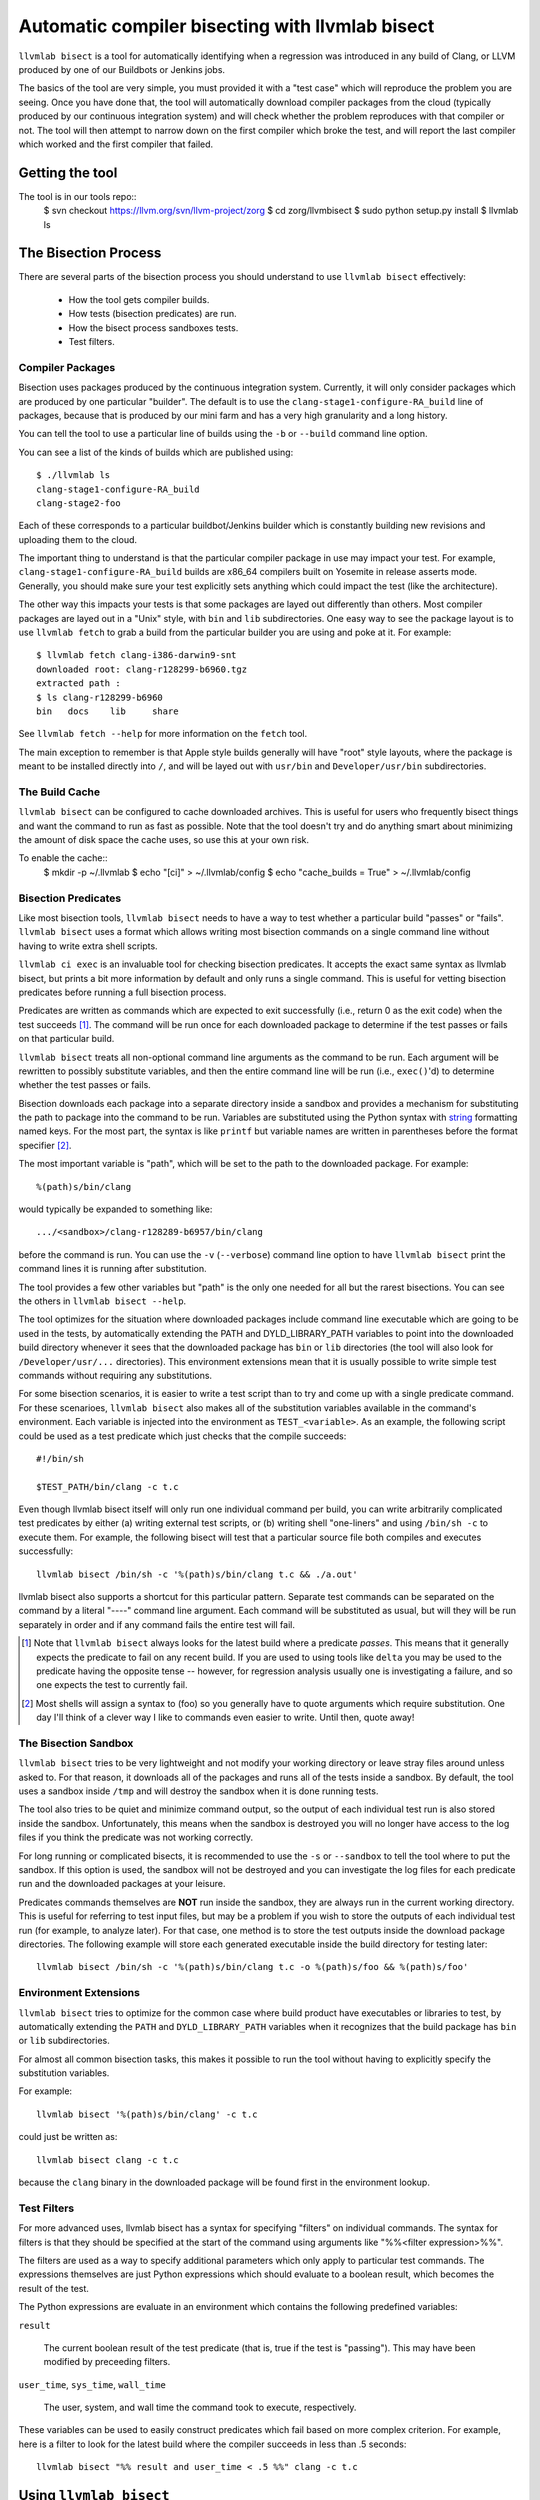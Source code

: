 .. _llvmlab-bisect:

Automatic compiler bisecting with llvmlab bisect
==================================================

``llvmlab bisect`` is a tool for automatically identifying
when a regression was introduced in any build of Clang, or LLVM
produced by one of our Buildbots or Jenkins jobs.

The basics of the tool are very simple, you must provided it with a "test case"
which will reproduce the problem you are seeing. Once you have done that, the
tool will automatically download compiler packages from the cloud
(typically produced by our continuous integration system) and will check whether
the problem reproduces with that compiler or not. The tool will then attempt to
narrow down on the first compiler which broke the test, and will report the last
compiler which worked and the first compiler that failed.

Getting the tool
~~~~~~~~~~~~~~~~

The tool is in our tools repo::
    $ svn checkout https://llvm.org/svn/llvm-project/zorg
    $ cd zorg/llvmbisect
    $ sudo python setup.py install
    $ llvmlab ls


The Bisection Process
~~~~~~~~~~~~~~~~~~~~~

There are several parts of the bisection process you should understand to use
``llvmlab bisect`` effectively:

 * How the tool gets compiler builds.

 * How tests (bisection predicates) are run.

 * How the bisect process sandboxes tests.

 * Test filters.

Compiler Packages
+++++++++++++++++

Bisection uses packages produced by the continuous integration
system. Currently, it will only consider packages which are produced by one
particular "builder". The default is to use the ``clang-stage1-configure-RA_build``
line of packages, because that is produced by our mini farm and has a very high
granularity and a long history.

You can tell the tool to use a particular line of builds using the ``-b`` or
``--build`` command line option.

You can see a list of the kinds of builds which are published using::

  $ ./llvmlab ls
  clang-stage1-configure-RA_build
  clang-stage2-foo

Each of these corresponds to a particular buildbot/Jenkins builder
which is constantly building new revisions and uploading them to
the cloud.

The important thing to understand is that the particular compiler package in use
may impact your test. For example, ``clang-stage1-configure-RA_build`` builds 
are x86_64 compilers built on Yosemite in release asserts mode.  Generally, you
should make sure your test explicitly sets anything which could impact the test 
(like the architecture).

The other way this impacts your tests is that some packages are layed out
differently than others. Most compiler packages are layed out in a "Unix" style,
with ``bin`` and ``lib`` subdirectories. One easy way to see the package layout
is to use ``llvmlab fetch`` to grab a build from the particular builder you
are using and poke at it. For example::

  $ llvmlab fetch clang-i386-darwin9-snt 
  downloaded root: clang-r128299-b6960.tgz
  extracted path : 
  $ ls clang-r128299-b6960
  bin	docs	lib	share
  
See ``llvmlab fetch --help`` for more information on the ``fetch`` tool.

The main exception to remember is that Apple style builds generally will have
"root" style layouts, where the package is meant to be installed directly into
``/``, and will be layed out with ``usr/bin`` and ``Developer/usr/bin``
subdirectories.


The Build Cache
+++++++++++++++

``llvmlab bisect`` can be configured to cache downloaded archives. This is
useful for users who frequently bisect things and want the command to run as 
fast as possible. Note that the tool doesn't try and do anything smart about
minimizing the amount of disk space the cache uses, so use this at your own
risk.

To enable the cache::
  $ mkdir -p ~/.llvmlab
  $ echo "[ci]" > ~/.llvmlab/config
  $ echo "cache_builds = True" > ~/.llvmlab/config


Bisection Predicates
++++++++++++++++++++

Like most bisection tools, ``llvmlab bisect`` needs to have a way to test
whether a particular build "passes" or "fails". ``llvmlab bisect`` uses a
format which allows writing most bisection commands on a single command line
without having to write extra shell scripts.

``llvmlab ci exec`` is an invaluable tool for checking bisection
predicates. It accepts the exact same syntax as llvmlab bisect, but prints a
bit more information by default and only runs a single command. This is useful
for vetting bisection predicates before running a full bisection process.

Predicates are written as commands which are expected to exit successfully
(i.e., return 0 as the exit code) when the test succeeds
[#predicate_tense]_. The command will be run once for each downloaded package to
determine if the test passes or fails on that particular build.

``llvmlab bisect`` treats all non-optional command line arguments as the
command to be run. Each argument will be rewritten to possibly substitute
variables, and then the entire command line will be run (i.e., ``exec()``'d) to
determine whether the test passes or fails.

.. _string: http://docs.python.org/library/stdtypes.html#string-formatting

Bisection downloads each package into a separate directory inside a sandbox and
provides a mechanism for substituting the path to package into the command to be
run. Variables are substituted using the Python syntax with string_ formatting
named keys. For the most part, the syntax is like ``printf`` but variable names
are written in parentheses before the format specifier [#sh_parens]_.

The most important variable is "path", which will be set to the path to the
downloaded package. For example::

  %(path)s/bin/clang

would typically be expanded to something like::

  .../<sandbox>/clang-r128289-b6957/bin/clang 

before the command is run. You can use the ``-v`` (``--verbose``) command line
option to have ``llvmlab bisect`` print the command lines it is running after
substitution.

The tool provides a few other variables but "path" is the only one needed for
all but the rarest bisections. You can see the others in ``llvmlab bisect
--help``.

The tool optimizes for the situation where downloaded packages include command
line executable which are going to be used in the tests, by automatically
extending the PATH and DYLD_LIBRARY_PATH variables to point into the downloaded
build directory whenever it sees that the downloaded package has ``bin`` or
``lib`` directories (the tool will also look for ``/Developer/usr/...``
directories). This environment extensions mean that it is usually possible to
write simple test commands without requiring any substitutions.

For some bisection scenarios, it is easier to write a test script than to try
and come up with a single predicate command. For these scenarioes, ``llvmlab
bisect`` also makes all of the substitution variables available in the command's
environment. Each variable is injected into the environment as
``TEST_<variable>``. As an example, the following script could be used as a test
predicate which just checks that the compile succeeds::

  #!/bin/sh
  
  $TEST_PATH/bin/clang -c t.c

Even though llvmlab bisect itself will only run one individual command per
build, you can write arbitrarily complicated test predicates by either (a)
writing external test scripts, or (b) writing shell "one-liners" and using
``/bin/sh -c`` to execute them. For example, the following bisect will test that
a particular source file both compiles and executes successfully::

  llvmlab bisect /bin/sh -c '%(path)s/bin/clang t.c && ./a.out'

llvmlab bisect also supports a shortcut for this particular pattern. Separate
test commands can be separated on the command by a literal "----" command line
argument. Each command will be substituted as usual, but will they will be run
separately in order and if any command fails the entire test will fail.

.. [#predicate_tense] Note that ``llvmlab bisect`` always looks for the latest
                      build where a predicate *passes*. This means that it
                      generally expects the predicate to fail on any recent
                      build. If you are used to using tools like ``delta`` you
                      may be used to the predicate having the opposite tense --
                      however, for regression analysis usually one is
                      investigating a failure, and so one expects the test to
                      currently fail.

.. [#sh_parens] Most shells will assign a syntax to (foo) so you generally have
                to quote arguments which require substitution. One day I'll
                think of a clever way I like to commands even easier to
                write. Until then, quote away!


The Bisection Sandbox
+++++++++++++++++++++

``llvmlab bisect`` tries to be very lightweight and not modify your working
directory or leave stray files around unless asked to. For that reason, it
downloads all of the packages and runs all of the tests inside a sandbox. By
default, the tool uses a sandbox inside ``/tmp`` and will destroy the sandbox
when it is done running tests.

The tool also tries to be quiet and minimize command output, so the output of
each individual test run is also stored inside the sandbox. Unfortunately, this
means when the sandbox is destroyed you will no longer have access to the log
files if you think the predicate was not working correctly.

For long running or complicated bisects, it is recommended to use the ``-s`` or
``--sandbox`` to tell the tool where to put the sandbox. If this option is used,
the sandbox will not be destroyed and you can investigate the log files for each
predicate run and the downloaded packages at your leisure.

Predicates commands themselves are **NOT** run inside the sandbox, they are
always run in the current working directory. This is useful for referring to
test input files, but may be a problem if you wish to store the outputs of each
individual test run (for example, to analyze later). For that case, one method
is to store the test outputs inside the download package directories. The
following example will store each generated executable inside the build
directory for testing later::

  llvmlab bisect /bin/sh -c '%(path)s/bin/clang t.c -o %(path)s/foo && %(path)s/foo'


Environment Extensions
++++++++++++++++++++++

``llvmlab bisect`` tries to optimize for the common case where build product
have executables or libraries to test, by automatically extending the ``PATH``
and ``DYLD_LIBRARY_PATH`` variables when it recognizes that the build package
has ``bin`` or ``lib`` subdirectories.

For almost all common bisection tasks, this makes it possible to run the tool
without having to explicitly specify the substitution variables.

For example::

  llvmlab bisect '%(path)s/bin/clang' -c t.c

could just be written as::

  llvmlab bisect clang -c t.c

because the ``clang`` binary in the downloaded package will be found first in
the environment lookup.


Test Filters
++++++++++++

For more advanced uses, llvmlab bisect has a syntax for specifying "filters"
on individual commands. The syntax for filters is that they should be specified
at the start of the command using arguments like "%%<filter expression>%%".

The filters are used as a way to specify additional parameters which only apply
to particular test commands. The expressions themselves are just Python
expressions which should evaluate to a boolean result, which becomes the result
of the test.

The Python expressions are evaluate in an environment which contains the
following predefined variables:

``result``

  The current boolean result of the test predicate (that is, true if the test is
  "passing"). This may have been modified by preceeding filters.

``user_time``, ``sys_time``, ``wall_time``

  The user, system, and wall time the command took to execute, respectively.

These variables can be used to easily construct predicates which fail based on
more complex criterion. For example, here is a filter to look for the latest
build where the compiler succeeds in less than .5 seconds::

  llvmlab bisect "%% result and user_time < .5 %%" clang -c t.c


Using ``llvmlab bisect``
~~~~~~~~~~~~~~~~~~~~~~~~~~

``llvmlab bisect`` is very flexible but takes some getting used to. The
following section has example bisection commands for many common scenarios.

Compiler Crashes
++++++++++++++++

This is the simplest case, a bisection for a compiler crash or assertion failure
usually looks like::

  $ llvmlab bisect '%(path)s'/bin/clang -c t.c ... compiler flags ...

because when the compiler crashes it will have a non-zero exit code. *For
bisecting assertion failures, you should make sure the build being tested has
assertions compiled in!*

Suppose you are investigating a crash which has been fixed, and you want to know
where. Just use the LLVM ``not`` tool to reverse the test:

  $ llvmlab bisect not '%(path)s'/bin/clang -c t.c ... compiler flags ...

By looking for the latest build where ``not clang ...`` *passes* we are
effectively looking for the latest broken build. The next build will generally
be the one which fixed the problem.


Miscompiles
+++++++++++

Miscompiles usually involve compiling and running the output.

The simplest scenario is when the program crashes when run. In that case the
simplest method is to use the ``/bin/sh -c "... arguments ..."`` trick to
combine the compile and execute steps into one command line::

  $ llvmlab bisect /bin/sh -c '%(path)s/bin/clang t.c && ./a.out'

Note that because we are already quoting the shell command, we can just move the
quotes around the entire line and not worry about quoting individual arguments
(unless they have spaces!).

A more complex scenario is when the program runs but has bad output. Usually
this just means you need to grep the output for correct output. For example, to
bisect a program which is supposed to print "OK" (but isn't currently) we could
use::

  $ llvmlab bisect /bin/sh -c '%(path)s/bin/clang t.c && ./a.out | grep "OK"'

Beware the pitfalls of exit codes and pipes, and use temporary files if you
aren't sure of what you are doing!


Overlapped Failures
+++++++++++++++++++

If you are used to using a test case reduction tool like ``delta`` or
``bugpoint``, you are probably familiar with the problem of running the tool for
hours, only to find that it found a very nice test case for a different problem
than what you were looking for.

The same problem happens when bisecting a program which was previously broken
for a different reason. If you run the tool but the results don't seem to make
sense, I recommend saving the sandbox (e.g., ``llvmlab bisect -s /tmp/foo
...``) and investigating the log files to make sure bisection looked for the
problem you are interested in. If it didn't, usually you should make your
predicate more precise, for example by using ``grep`` to search the output for a
more precise failure message (like an assertion failure string).


Infinite Loops
++++++++++++++

On occasion, you will want to bisect something that infinite loops or takes
much longer than usual. This is a problem because you usually don't want to wait
for a long time (or infinity) for the predicate to complete.

One simple trick which can work is to use the ``ulimit`` command to set a time
limit. The following command will look for the latest build where the compiler
runs in less than 10 seconds on the given input::

  $ llvmlab bisect /bin/sh -c 'ulimit -t 10; %(path)s/bin/clang -c t.c'


Performance Regressions
+++++++++++++++++++++++

Bisecting performance regressions is done most easily using the filter
expressions. Usually you would start by determining what an approximate upper
bound on the expected time of the command is. Then, use a ``max_time`` filter
with that time to cause any test running longer than that to fail.

For example, the following example shows a real bisection of a performance
regression on the ``telecom-gsm`` benchmark::

  llvmlab bisect \
    '%(path)s/bin/clang' -o telecomm-gsm.exe -w -arch x86_64 -O3 \
        ~/llvm-test-suite/MultiSource/Benchmarks/MiBench/telecomm-gsm/*.c \
        -lm -DSTUPID_COMPILER -DNeedFunctionPrototypes=1 -DSASR \
    ---- \
    "%% user_time < 0.25 %%" ./telecomm-gsm.exe -fps -c \
        ~/llvm-test-suite/MultiSource/Benchmarks/MiBench/telecomm-gsm/large.au


Nightly Test Failures
+++++++++++++++++++++

If you are bisecting a nightly test failure, it commonly helps to leverage the
existing nightly test Makefiles rather than try to write your own step to build
or test an executable against the expected output. In particular, the Makefiles
generate report files which say whether the test passed or failed.

For example, if you are using LNT to run your nightly tests, then the top line
the ``test.log`` file shows the exact command used to run the tests. You can
always rerun this command in any subdirectory. For example, here is an example
from an i386 Clang run::

  2010-10-12 08:54:39: running: "make" "-k" "-j" "1" "report" "report.simple.csv" \
      "TARGET_LLVMGCC=/Users/ddunbar/llvm.ref/2010-10-12_00-01.install/bin/clang" \
      "CC_UNDER_TEST_TARGET_IS_I386=1" "ENABLE_HASHED_PROGRAM_OUTPUT=1" "TARGET_CXX=None" \
      "LLI_OPTFLAGS=-O0" "TARGET_CC=None" \
      "TARGET_LLVMGXX=/Users/ddunbar/llvm.ref/2010-10-12_00-01.install/bin/clang++" \
      "TEST=simple" "CC_UNDER_TEST_IS_CLANG=1" "TARGET_LLCFLAGS=" "TARGET_FLAGS=-g -arch i386" \
      "USE_REFERENCE_OUTPUT=1" "OPTFLAGS=-O0" "SMALL_PROBLEM_SIZE=1" "LLC_OPTFLAGS=-O0" \
      "ENABLE_OPTIMIZED=1" "ARCH=x86" "DISABLE_CBE=1" "DISABLE_JIT=1"

Suppose we wanted to bisect a test failure on something complicated, like
``254.gap``. The "easiest" thing to do is:

 #. Replace the compiler paths with "%(path)s" so that we use the right compiler to test.

 #. Change into the test directory, in this case ``External/SPEC/CINT2000/254.gap``.

 #. Each test produces a ``<test name>.simple.execute.report.txt`` text file which will have a line that looks like::

      TEST-FAIL: exec /Users/ddunbar/nt/clang.i386.O0.g/test-2011-03-25_06-35-35/External/SPEC/CINT2000/254.gap/254.gap

    because the tests are make driven, we can tell make to only build this
    file. In SingleSource directories, this would make sure we don't run any
    tests we don't need to.

    In this case, replace the "report" and "report.simple.csv" make targest on
    the command line with "Output/254.gap.simple.exec.txt".

 #. Make sure your test predicate removes the Output directory and any ``report...`` files (if
    you forget this, you won't end up rebuilding the test with the right compiler).

 #. Add a grep for "TEST-PASS" of the report file.

An example of what the final bisect command might look like::

  $ llvmlab bisect /bin/sh -c \
      'rm -rf report.* Output && \
       "make" "-k" "-j" "1" "Output/254.gap.simple.exec.txt" \
           "TARGET_LLVMGCC=%(path)s/bin/clang" \
           "CC_UNDER_TEST_TARGET_IS_I386=1" "ENABLE_HASHED_PROGRAM_OUTPUT=1" "TARGET_CXX=None" \
           "LLI_OPTFLAGS=-O0" "TARGET_CC=None" \
           "TARGET_LLVMGXX=%(path)s/bin/clang++" \
           "TEST=simple" "CC_UNDER_TEST_IS_CLANG=1" "TARGET_LLCFLAGS=" "TARGET_FLAGS=-g -arch i386" \
           "USE_REFERENCE_OUTPUT=1" "OPTFLAGS=-O0" "SMALL_PROBLEM_SIZE=1" "LLC_OPTFLAGS=-O0" \
           "ENABLE_OPTIMIZED=1" "ARCH=x86" "DISABLE_CBE=1" "DISABLE_JIT=1" && \
       grep "TEST-PASS" "Output/254.gap.simple.exec.txt"'


Nightly Test Performance Regressions
++++++++++++++++++++++++++++++++++++

This is similar to the problem of bisecting nightly test above, but made more
complicated because the test predicate needs to do a comparison on the
performance result.

One way to do this is to extract a script which reproduces the performance
regression, and use a filter expression as described previously. However, this
requires extracting the exact commands which are run by the ``test-suite``
Makefiles.

A simpler way is to use the ``test-suite/tools/get-report-time`` script in
conjunction with a standard Unix command line tool like ``expr`` to do the
performance comparison.

The basic process is similar to the one above, the differences are that instead
of just using ``grep`` to check the output, we use the ``get-report-time`` tool
and a quick script using ``bc`` to compare the result. Here is an example::

  $ llvmlab bisect -s sandbox /bin/sh -c \
      'set -ex; \
       rm -rf Output && \
       "make" "-k" "-j" "1" "Output/security-rijndael.simple.compile.report.txt" \
           "TARGET_LLVMGCC=%(path)s/bin/clang" "ENABLE_HASHED_PROGRAM_OUTPUT=1" "TARGET_CXX=None" \
           "LLI_OPTFLAGS=-O0" "TARGET_CC=None" \
           "TARGET_LLVMGXX=%(path)s/bin/clang++" \
           "TEST=simple" "CC_UNDER_TEST_IS_CLANG=1" "ENABLE_PARALLEL_REPORT=1" "TARGET_FLAGS=-g" \
           "USE_REFERENCE_OUTPUT=1" "CC_UNDER_TEST_TARGET_IS_X86_64=1" "OPTFLAGS=-O0" \
           "LLC_OPTFLAGS=-O0" "ENABLE_OPTIMIZED=1" "ARCH=x86_64" "DISABLE_CBE=1" "DISABLE_JIT=1" && \
       ./check-value.sh'

Where ``check-value.sh`` looks like this::

      #!/bin/sh -x

      cmd1=`/Volumes/Data/sources/llvm/projects/test-suite/tools/get-report-time \
      		Output/security-rijndael.simple.compile.report.txt`
      cmd2=`echo "$cmd1 < 0.42" | bc -l`

      if [ $cmd2 == '1' ]; then
        exit 0
      fi

      exit 1

Another trick this particular example uses is using the bash ``set -x`` command
to log the commands which get run. In this case, this allows us to inspect the
log files in the ``sandbox`` directory and see what the time used in the
``expr`` comparison was. This is handy in case we aren't exactly sure if the
comparison time we used is correct.


Tests With Interactive Steps
++++++++++++++++++++++++++++

Sometimes test predicates require some steps that must be performed
interactively or are too hard to automate in a test script.

In such cases its still possible to use llvmlab bisect by writing the test
script in such a way that it will wait for the user to inform it whether the
test passed or failed. For example, here is a real test script that was used to
bisect where I was running a GUI app to check for distorted colors as part of
the test step.

After each step, the GUI app would be launched, I would check the colors, and
then type in "yes" or "no" based on whether the app worked or not. Note that
because llvmlab bisect hides the test output by default, the prompt itself
doesn't show up, but the command still can read stdin.

Here is the test script::

  #!/bin/sh

  git reset --hard
  
  CC=clang
  COMPILE HERE  
  sudo ditto built_files/ /
  
  open /Applications/GUIApp
  
  while true; do
      read -p "OK?" is_ok
      if [ "$is_ok" == "yes" ]; then
          echo "OK!"
          exit 0
      elif [ "$is_ok" == "no" ]; then
          echo "FAILED!"
          exit 1
      else
          echo "Answer yes or no you!";
      fi
  done
  
And here is log showing the transcript of the bisect::

  bash-3.2# ~admin/zorg/utils/llvmlab bisect --max-rev 131837 ./test.sh
  no
  FAIL: clang-r131837-b8165
  no
  FAIL: clang-r131835-b8164
  no
  FAIL: clang-r131832-b8162
  no
  FAIL: clang-r131828-b8158
  yes
  PASS: clang-r131795-b8146
  no
  FAIL: clang-r131809-b8151
  no
  FAIL: clang-r131806-b8149
  no
  FAIL: clang-r131801-b8147
  clang-r131795-b8146: first working build
  clang-r131801-b8147: next failing build
  
Note that it is very easy to make a mistake and type the wrong answer when
following this process, in which case the bisect will come up with the wrong
answer. It's always worth sanity checking the results (e.g., using ``llvmlab
ci exec``) after the bisect is complete.
